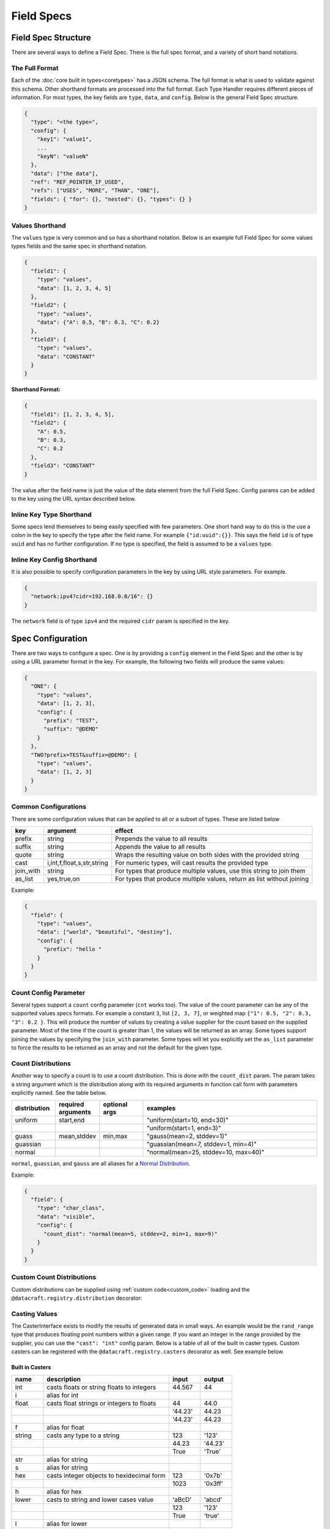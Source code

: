 Field Specs
===========

Field Spec Structure
--------------------

There are several ways to define a Field Spec. There is the full spec format, and a variety of short hand notations.

The Full Format
^^^^^^^^^^^^^^^

Each of the :doc:`core built in types<coretypes>` has a JSON schema.  The full format is what is used to validate
against this schema. Other shorthand formats are processed into the full format. Each Type Handler requires different
pieces of information. For most types, the key fields are ``type``, ``data``, and ``config``. Below is the general Field
Spec structure.

.. code-block::

   {
     "type": "<the type>",
     "config": {
       "key1": "value1",
       ...
       "keyN": "valueN"
     },
     "data": ["the data"],
     "ref": "REF_POINTER_IF_USED",
     "refs": ["USES", "MORE", "THAN", "ONE"],
     "fields": { "for": {}, "nested": {}, "types": {} }
   }

Values Shorthand
^^^^^^^^^^^^^^^^

The ``values`` type is very common and so has a shorthand notation. Below is an example full Field Spec for some
values types fields and the same spec in shorthand notation.

.. code-block:: json

   {
     "field1": {
       "type": "values",
       "data": [1, 2, 3, 4, 5]
     },
     "field2": {
       "type": "values",
       "data": {"A": 0.5, "B": 0.3, "C": 0.2}
     },
     "field3": {
       "type": "values",
       "data": "CONSTANT"
     }
   }

**Shorthand Format:**

.. code-block:: json

   {
     "field1": [1, 2, 3, 4, 5],
     "field2": {
       "A": 0.5,
       "B": 0.3,
       "C": 0.2
     },
     "field3": "CONSTANT"
   }

The value after the field name is just the value of the data element from the full Field Spec. Config params can be
added to the key using the URL syntax described below.

Inline Key Type Shorthand
^^^^^^^^^^^^^^^^^^^^^^^^^

Some specs lend themselves to being easily specified with few parameters. One short hand way to do this is the use a
colon in the key to specify the type after the field name. For example ``{"id:uuid":{}}``. This says the field ``id`` is
of type ``uuid`` and has no further configuration. If no type is specified, the field is assumed to be a ``values``
type.

Inline Key Config Shorthand
^^^^^^^^^^^^^^^^^^^^^^^^^^^

It is also possible to specify configuration parameters in the key by using URL style parameters. For example.

.. code-block:: json

   {
     "network:ipv4?cidr=192.168.0.0/16": {}
   }

The ``network`` field is of type ``ipv4`` and the required ``cidr`` param is specified in the key.

Spec Configuration
------------------

There are two ways to configure a spec. One is by providing a ``config`` element in the Field Spec and the other is
by using a URL parameter format in the key. For example, the following two fields will produce the same values:


.. code-block:: json

   {
     "ONE": {
       "type": "values",
       "data": [1, 2, 3],
       "config": {
         "prefix": "TEST",
         "suffix": "@DEMO"
       }
     },
     "TWO?prefix=TEST&suffix=@DEMO": {
       "type": "values",
       "data": [1, 2, 3]
     }
   }

Common Configurations
^^^^^^^^^^^^^^^^^^^^^

There are some configuration values that can be applied to all or a subset of types. These are listed below

.. list-table::
   :header-rows: 1

   * - key
     - argument
     - effect 
   * - prefix
     - string
     - Prepends the value to all results
   * - suffix
     - string
     - Appends the value to all results
   * - quote
     - string
     - Wraps the resulting value on both sides with the provided string
   * - cast
     - i,int,f,float,s,str,string
     - For numeric types, will cast results the provided type
   * - join_with
     - string
     - For types that produce multiple values, use this string to join them
   * - as_list
     - yes,true,on
     - For types that produce multiple values, return as list without joining


Example:


.. code-block:: json

   {
     "field": {
       "type": "values",
       "data": ["world", "beautiful", "destiny"],
       "config": {
         "prefix": "hello "
       }
     }
   }

Count Config Parameter
^^^^^^^^^^^^^^^^^^^^^^

Several types support a ``count`` config parameter (``cnt`` works too). The value of the count parameter can be any of
the supported values specs formats. For example a constant ``3``\ , list ``[2, 3, 7]``\ , or weighted map
``{"1": 0.5, "2": 0.3, "3": 0.2 }``. This will produce the number of values by creating a value supplier for the count
based on the supplied parameter. Most of the time if the count is greater than 1, the values will be returned as an
array. Some types support joining the values by specifying the ``join_with`` parameter. Some types will let you
explicitly set the ``as_list`` parameter to force the results to be returned as an array and not the default for the
given type.

Count Distributions
^^^^^^^^^^^^^^^^^^^

Another way to specify a count is to use a count distribution. This is done with the ``count_dist`` param.  The param
takes a string argument which is the distribution along with its required arguments in function call form with
parameters explicitly named.  See the table below.

.. table::
   :widths: 15 15 15 60

   +--------------+--------------------+---------------+--------------------------------------+
   | distribution | required arguments | optional args | examples                             |
   +==============+====================+===============+======================================+
   | uniform      | start,end          |               | "uniform(start=10, end=30)"          |
   +--------------+--------------------+---------------+--------------------------------------+
   |              |                    |               | "uniform(start=1, end=3)"            |
   +--------------+--------------------+---------------+--------------------------------------+
   | guass        | mean,stddev        | min,max       | "gauss(mean=2, stddev=1)"            |
   +--------------+--------------------+---------------+--------------------------------------+
   | guassian     |                    |               | "guassian(mean=7, stddev=1, min=4)"  |
   +--------------+--------------------+---------------+--------------------------------------+
   | normal       |                    |               | "normal(mean=25, stddev=10, max=40)" |
   +--------------+--------------------+---------------+--------------------------------------+

``normal``\ , ``guassian``\ , and ``gauss`` are all aliases for a
`Normal Distribution <https://en.wikipedia.org/wiki/Normal_distribution>`_.

Example:

.. code-block:: json

   {
     "field": {
       "type": "char_class",
       "data": "visible",
       "config": {
         "count_dist": "normal(mean=5, stddev=2, min=1, max=9)"
       }
     }
   }

.. _custom_count_dist:

Custom Count Distributions
^^^^^^^^^^^^^^^^^^^^^^^^^^

Custom distributions can be supplied using :ref:`custom code<custom_code>` loading and the
``@datacraft.registry.distribution`` decorator:

.. tabs::

   .. tab:: Custom Code

      .. code-block:: python

         from scipy.stats import gamma
         import datacraft

         class _GammaDist(datacraft.Distribution):
             def __init__(self, a: float):
                 self.a = a

             def next_value(self):
                 return gamma.rvs(self.a)

         @datacraft.registry.distribution('gamma')
         def _gamma_distribution(a, **kwargs) -> datacraft.Distribution:
             """ example custom distribution """
             return _GammaDist(float(a))

   .. tab:: Data Spec

      .. code-block:: json

         {
           "users": {
             "type": "values",
             "data": ["bob", "bobby", "rob", "roberta", "steve", "flora", "fauna", "samantha", "abigail"],
             "config": {
               "count_dist": "gamma(a=3.4)",
               "sample": true,
               "as_list": true
             }
           }
         }

   .. tab:: Command and Output

      .. code-block:: shell

         $ datacraft -s spec.json -c dist.py -i 3 --log-level off
         ['abigail', 'flora', 'bob']
         ['rob', 'abigail']
         ['bobby', 'roberta', 'fauna', 'bob', 'rob', 'flora']

.. _casters:

Casting Values
^^^^^^^^^^^^^^

The CasterInterface exists to modify the results of generated data in small ways. An example would be the
``rand_range`` type that produces floating point numbers within a given range. If you want an integer in the range
provided by the supplier, you can use the ``"cast": "int"`` config param.  Below is a table of all of the built in
caster types. Custom casters can be registered with the ``@datacraft.registry.casters`` decorator as well.  See example
below.

Built in Casters
~~~~~~~~~~~~~~~~

.. table::
   :widths: 15 60 15 15

   +-------+------------------------------------------+--------+--------+
   | name  | description                              | input  | output |
   +=======+==========================================+========+========+
   | int   | casts floats or string floats to integers| 44.567 | 44     |
   +-------+------------------------------------------+--------+--------+
   | i     | alias for int                            |        |        |
   +-------+------------------------------------------+--------+--------+
   | float | casts float strings or integers to floats| 44     | 44.0   |
   +-------+------------------------------------------+--------+--------+
   |       |                                          | '44.23'| 44.23  |
   +-------+------------------------------------------+--------+--------+
   |       |                                          | '44.23'| 44.23  |
   +-------+------------------------------------------+--------+--------+
   | f     | alias for float                          |        |        |
   +-------+------------------------------------------+--------+--------+
   | string| casts any type to a string               | 123    | '123'  |
   +-------+------------------------------------------+--------+--------+
   |       |                                          | 44.23  | '44.23'|
   +-------+------------------------------------------+--------+--------+
   |       |                                          | True   | 'True' |
   +-------+------------------------------------------+--------+--------+
   | str   | alias for string                         |        |        |
   +-------+------------------------------------------+--------+--------+
   | s     | alias for string                         |        |        |
   +-------+------------------------------------------+--------+--------+
   | hex   | casts integer objects to hexidecimal form| 123    | '0x7b' |
   +-------+------------------------------------------+--------+--------+
   |       |                                          | 1023   | '0x3ff'|
   +-------+------------------------------------------+--------+--------+
   | h     | alias for hex                            |        |        |
   +-------+------------------------------------------+--------+--------+
   | lower | casts to string and lower cases value    | 'aBcD' | 'abcd' |
   +-------+------------------------------------------+--------+--------+
   |       |                                          | 123    | '123'  |
   +-------+------------------------------------------+--------+--------+
   |       |                                          | True   | 'true' |
   +-------+------------------------------------------+--------+--------+
   | l     | alias for lower                          |        |        |
   +-------+------------------------------------------+--------+--------+
   | upper | casts to string and upper cases value    | 'aBcD' | 'ABCD' |
   +-------+------------------------------------------+--------+--------+
   |       |                                          | 123    | '123'  |
   +-------+------------------------------------------+--------+--------+
   |       |                                          | True   | 'TRUE' |
   +-------+------------------------------------------+--------+--------+
   | u     | alias for upper                          |        |        |
   +-------+------------------------------------------+--------+--------+
   | trim  | removes leading and trailing whitespace  | ' val '| 'val'  |
   +-------+------------------------------------------+--------+--------+
   | t     | alias for trim                           |        |        |
   +-------+------------------------------------------+--------+--------+
   | round | round to nearest integer                 | 44.567 | 45     |
   +-------+------------------------------------------+--------+--------+
   |       |                                          | 44.123 | 44     |
   +-------+------------------------------------------+--------+--------+
   | round0| round to ones, type is float             | 44.567 | 45.0   |
   +-------+------------------------------------------+--------+--------+
   | round1| round to first decimal place             | 44.567 | 45.6   |
   +-------+------------------------------------------+--------+--------+
   |       |                                          | 44.123 | 44.1   |
   +-------+------------------------------------------+--------+--------+
   | round2| round to second decimal place            | 44.567 | 45.57  |
   +-------+------------------------------------------+--------+--------+
   |       |                                          | 44.123 | 44.12  |
   +-------+------------------------------------------+--------+--------+
   | ...   | same for round3 up to round9             |        |        |
   +-------+------------------------------------------+--------+--------+
   | zfill1| zero fill to one character               | 1      | 1      |
   +-------+------------------------------------------+--------+--------+
   |       |                                          | ''     | 0      |
   +-------+------------------------------------------+--------+--------+
   | zfill2| zero fill to two characters              | 1      | 01     |
   +-------+------------------------------------------+--------+--------+
   |       |                                          | 22     | 22     |
   +-------+------------------------------------------+--------+--------+
   | zfill3| zero fill to three characters            | c      | 00c    |
   +-------+------------------------------------------+--------+--------+
   |       |                # 4 characters -> no fill | 44.1   | 44.1   |
   +-------+------------------------------------------+--------+--------+
   | ...   | same for up to zfill10                   |        |        |
   +-------+------------------------------------------+--------+--------+

.. _custom_value_casters:

Custom Value Casters
^^^^^^^^^^^^^^^^^^^^

Custom casters can be supplied using :ref:`custom code<custom_code>` loading and the
``@datacraft.registry.casters`` decorator:

.. tabs::

   .. tab:: Custom Code

      .. code-block:: python

         from typeing import Any
         import datacraft

         class _ReverseCaster(datacraft.CasterInterface):
             def cast(self, value: Any) -> str:
                 return str(value)[::-1]

         @datacraft.registry.casters('reverse')
         def _reverse_caster() -> datacraft.CasterInterface:
             """ example custom caster """
             return _ReverseCaster()

   .. tab:: Data Spec

      .. code-block:: json

         {
           "cast_demo": {
             "type": "values",
             "data": ["zebra", "llama", "donkey", "flamingo", "rhinoceros"],
             "config": {
               "cast": "reverse"
             }
           }
         }

   .. tab:: Command and Output

      .. code-block:: shell

         $ datacraft -s cast.json -c cast.py -i 5  --log-level off
         arbez
         amall
         yeknod
         ognimalf
         soreconihr

